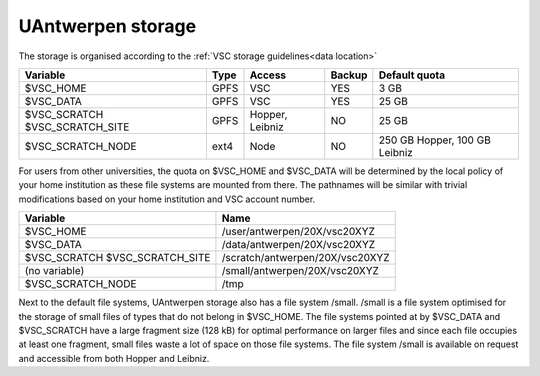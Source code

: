 .. _UAntwerpen storage:

UAntwerpen storage
==================

The storage is organised according to the :ref:`VSC storage guidelines<data location>`

+--------------------------+------+---------+--------+----------------+
|Variable                  | Type |  Access |Backup  | Default quota  |
+==========================+======+=========+========+================+
|$VSC_HOME                 | GPFS |  VSC    |YES     | 3 GB           |
+--------------------------+------+---------+--------+----------------+
|$VSC_DATA                 | GPFS |  VSC    |YES     | 25 GB          |
+--------------------------+------+---------+--------+----------------+
|$VSC_SCRATCH              | GPFS |  Hopper,|NO      | 25 GB          |
|$VSC_SCRATCH_SITE         |      |  Leibniz|        |                |
+--------------------------+------+---------+--------+----------------+
|$VSC_SCRATCH_NODE         | ext4 |  Node   |NO      | 250 GB Hopper, |
|                          |      |         |        | 100 GB Leibniz |
+--------------------------+------+---------+--------+----------------+

For users from other universities, the quota on $VSC_HOME and $VSC_DATA will be
determined by the local policy of your home institution as these file systems
are mounted from there. The pathnames will be similar with trivial
modifications based on your home institution and VSC account number.

+--------------------------+--------------------------------+
|Variable                  |Name                            |
+==========================+================================+
|$VSC_HOME                 |/user/antwerpen/20X/vsc20XYZ    |
+--------------------------+--------------------------------+
|$VSC_DATA                 |/data/antwerpen/20X/vsc20XYZ    |
+--------------------------+--------------------------------+
|$VSC_SCRATCH              |/scratch/antwerpen/20X/vsc20XYZ |
|$VSC_SCRATCH_SITE         |                                |
+--------------------------+--------------------------------+
|(no variable)             |/small/antwerpen/20X/vsc20XYZ   |
+--------------------------+--------------------------------+
|$VSC_SCRATCH_NODE         |/tmp                            |
+--------------------------+--------------------------------+

Next to the default file systems, UAntwerpen storage also has a file system
/small.  /small is a file system optimised for the storage of small files of
types that do not belong in $VSC_HOME. The file systems pointed at by $VSC_DATA
and $VSC_SCRATCH have a large fragment size (128 kB) for optimal performance on
larger files and since each file occupies at least one fragment, small files
waste a lot of space on those file systems. The file system /small is available
on request and accessible from both Hopper and Leibniz.

